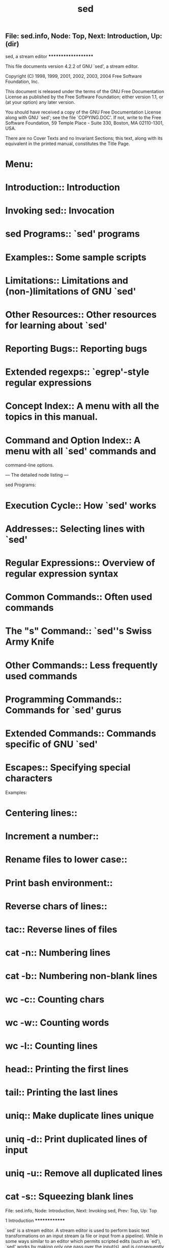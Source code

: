 #+TITLE: sed

** File: sed.info,  Node: Top,  Next: Introduction,  Up: (dir)

sed, a stream editor
********************

This file documents version 4.2.2 of GNU `sed', a stream editor.

   Copyright (C) 1998, 1999, 2001, 2002, 2003, 2004 Free Software
Foundation, Inc.

   This document is released under the terms of the GNU Free
Documentation License as published by the Free Software Foundation;
either version 1.1, or (at your option) any later version.

   You should have received a copy of the GNU Free Documentation
License along with GNU `sed'; see the file `COPYING.DOC'.  If not,
write to the Free Software Foundation, 59 Temple Place - Suite 330,
Boston, MA 02110-1301, USA.

   There are no Cover Texts and no Invariant Sections; this text, along
with its equivalent in the printed manual, constitutes the Title Page.

* Menu:

* Introduction::               Introduction
* Invoking sed::               Invocation
* sed Programs::               `sed' programs
* Examples::                   Some sample scripts
* Limitations::                Limitations and (non-)limitations of GNU `sed'
* Other Resources::            Other resources for learning about `sed'
* Reporting Bugs::             Reporting bugs

* Extended regexps::           `egrep'-style regular expressions

* Concept Index::              A menu with all the topics in this manual.
* Command and Option Index::   A menu with all `sed' commands and
                               command-line options.

--- The detailed node listing ---

sed Programs:
* Execution Cycle::                 How `sed' works
* Addresses::                       Selecting lines with `sed'
* Regular Expressions::             Overview of regular expression syntax
* Common Commands::                 Often used commands
* The "s" Command::                 `sed''s Swiss Army Knife
* Other Commands::                  Less frequently used commands
* Programming Commands::            Commands for `sed' gurus
* Extended Commands::               Commands specific of GNU `sed'
* Escapes::                         Specifying special characters

Examples:
* Centering lines::
* Increment a number::
* Rename files to lower case::
* Print bash environment::
* Reverse chars of lines::
* tac::                             Reverse lines of files
* cat -n::                          Numbering lines
* cat -b::                          Numbering non-blank lines
* wc -c::                           Counting chars
* wc -w::                           Counting words
* wc -l::                           Counting lines
* head::                            Printing the first lines
* tail::                            Printing the last lines
* uniq::                            Make duplicate lines unique
* uniq -d::                         Print duplicated lines of input
* uniq -u::                         Remove all duplicated lines
* cat -s::                          Squeezing blank lines

File: sed.info,  Node: Introduction,  Next: Invoking sed,  Prev: Top,  Up: Top

1 Introduction
**************

`sed' is a stream editor.  A stream editor is used to perform basic text
transformations on an input stream (a file or input from a pipeline).
While in some ways similar to an editor which permits scripted edits
(such as `ed'), `sed' works by making only one pass over the input(s),
and is consequently more efficient.  But it is `sed''s ability to
filter text in a pipeline which particularly distinguishes it from
other types of editors.

File: sed.info,  Node: Invoking sed,  Next: sed Programs,  Prev: Introduction,  Up: Top

2 Invocation
************

Normally `sed' is invoked like this:

     sed SCRIPT INPUTFILE...

   The full format for invoking `sed' is:

     sed OPTIONS... [SCRIPT] [INPUTFILE...]

   If you do not specify INPUTFILE, or if INPUTFILE is `-', `sed'
filters the contents of the standard input.  The SCRIPT is actually the
first non-option parameter, which `sed' specially considers a script
and not an input file if (and only if) none of the other OPTIONS
specifies a script to be executed, that is if neither of the `-e' and
`-f' options is specified.

   `sed' may be invoked with the following command-line options:

`--version'
     Print out the version of `sed' that is being run and a copyright
     notice, then exit.

`--help'
     Print a usage message briefly summarizing these command-line
     options and the bug-reporting address, then exit.

`-n'
`--quiet'
`--silent'
     By default, `sed' prints out the pattern space at the end of each
     cycle through the script (*note How `sed' works: Execution Cycle.).
     These options disable this automatic printing, and `sed' only
     produces output when explicitly told to via the `p' command.

`-e SCRIPT'
`--expression=SCRIPT'
     Add the commands in SCRIPT to the set of commands to be run while
     processing the input.

`-f SCRIPT-FILE'
`--file=SCRIPT-FILE'
     Add the commands contained in the file SCRIPT-FILE to the set of
     commands to be run while processing the input.

`-i[SUFFIX]'
`--in-place[=SUFFIX]'
     This option specifies that files are to be edited in-place.  GNU
     `sed' does this by creating a temporary file and sending output to
     this file rather than to the standard output.(1).

     This option implies `-s'.

     When the end of the file is reached, the temporary file is renamed
     to the output file's original name.  The extension, if supplied,
     is used to modify the name of the old file before renaming the
     temporary file, thereby making a backup copy(2)).

     This rule is followed: if the extension doesn't contain a `*',
     then it is appended to the end of the current filename as a
     suffix; if the extension does contain one or more `*' characters,
     then _each_ asterisk is replaced with the current filename.  This
     allows you to add a prefix to the backup file, instead of (or in
     addition to) a suffix, or even to place backup copies of the
     original files into another directory (provided the directory
     already exists).

     If no extension is supplied, the original file is overwritten
     without making a backup.

`-l N'
`--line-length=N'
     Specify the default line-wrap length for the `l' command.  A
     length of 0 (zero) means to never wrap long lines.  If not
     specified, it is taken to be 70.

`--posix'
     GNU `sed' includes several extensions to POSIX sed.  In order to
     simplify writing portable scripts, this option disables all the
     extensions that this manual documents, including additional
     commands.  Most of the extensions accept `sed' programs that are
     outside the syntax mandated by POSIX, but some of them (such as
     the behavior of the `N' command described in *note Reporting
     Bugs::) actually violate the standard.  If you want to disable
     only the latter kind of extension, you can set the
     `POSIXLY_CORRECT' variable to a non-empty value.

`-b'
`--binary'
     This option is available on every platform, but is only effective
     where the operating system makes a distinction between text files
     and binary files.  When such a distinction is made--as is the case
     for MS-DOS, Windows, Cygwin--text files are composed of lines
     separated by a carriage return _and_ a line feed character, and
     `sed' does not see the ending CR.  When this option is specified,
     `sed' will open input files in binary mode, thus not requesting
     this special processing and considering lines to end at a line
     feed.

`--follow-symlinks'
     This option is available only on platforms that support symbolic
     links and has an effect only if option `-i' is specified.  In this
     case, if the file that is specified on the command line is a
     symbolic link, `sed' will follow the link and edit the ultimate
     destination of the link.  The default behavior is to break the
     symbolic link, so that the link destination will not be modified.

`-r'
`--regexp-extended'
     Use extended regular expressions rather than basic regular
     expressions.  Extended regexps are those that `egrep' accepts;
     they can be clearer because they usually have less backslashes,
     but are a GNU extension and hence scripts that use them are not
     portable.  *Note Extended regular expressions: Extended regexps.

`-s'
`--separate'
     By default, `sed' will consider the files specified on the command
     line as a single continuous long stream.  This GNU `sed' extension
     allows the user to consider them as separate files: range
     addresses (such as `/abc/,/def/') are not allowed to span several
     files, line numbers are relative to the start of each file, `$'
     refers to the last line of each file, and files invoked from the
     `R' commands are rewound at the start of each file.

`-u'
`--unbuffered'
     Buffer both input and output as minimally as practical.  (This is
     particularly useful if the input is coming from the likes of `tail
     -f', and you wish to see the transformed output as soon as
     possible.)

`-z'
`--null-data'
`--zero-terminated'
     Treat the input as a set of lines, each terminated by a zero byte
     (the ASCII `NUL' character) instead of a newline.  This option can
     be used with commands like `sort -z' and `find -print0' to process
     arbitrary file names.

   If no `-e', `-f', `--expression', or `--file' options are given on
the command-line, then the first non-option argument on the command
line is taken to be the SCRIPT to be executed.

   If any command-line parameters remain after processing the above,
these parameters are interpreted as the names of input files to be
processed.  A file name of `-' refers to the standard input stream.
The standard input will be processed if no file names are specified.

   ---------- Footnotes ----------

   (1) This applies to commands such as `=', `a', `c', `i', `l', `p'.
You can still write to the standard output by using the `w' or `W'
commands together with the `/dev/stdout' special file

   (2) Note that GNU `sed' creates the backup file whether or not any
output is actually changed.

File: sed.info,  Node: sed Programs,  Next: Examples,  Prev: Invoking sed,  Up: Top

3 `sed' Programs
****************

A `sed' program consists of one or more `sed' commands, passed in by
one or more of the `-e', `-f', `--expression', and `--file' options, or
the first non-option argument if zero of these options are used.  This
document will refer to "the" `sed' script; this is understood to mean
the in-order catenation of all of the SCRIPTs and SCRIPT-FILEs passed
in.

   Commands within a SCRIPT or SCRIPT-FILE can be separated by
semicolons (`;') or newlines (ASCII 10).  Some commands, due to their
syntax, cannot be followed by semicolons working as command separators
and thus should be terminated with newlines or be placed at the end of
a SCRIPT or SCRIPT-FILE.  Commands can also be preceded with optional
non-significant whitespace characters.

   Each `sed' command consists of an optional address or address range,
followed by a one-character command name and any additional
command-specific code.

* Menu:

* Execution Cycle::          How `sed' works
* Addresses::                Selecting lines with `sed'
* Regular Expressions::      Overview of regular expression syntax
* Common Commands::          Often used commands
* The "s" Command::          `sed''s Swiss Army Knife
* Other Commands::           Less frequently used commands
* Programming Commands::     Commands for `sed' gurus
* Extended Commands::        Commands specific of GNU `sed'
* Escapes::                  Specifying special characters

File: sed.info,  Node: Execution Cycle,  Next: Addresses,  Up: sed Programs

3.1 How `sed' Works
===================

`sed' maintains two data buffers: the active _pattern_ space, and the
auxiliary _hold_ space. Both are initially empty.

   `sed' operates by performing the following cycle on each line of
input: first, `sed' reads one line from the input stream, removes any
trailing newline, and places it in the pattern space.  Then commands
are executed; each command can have an address associated to it:
addresses are a kind of condition code, and a command is only executed
if the condition is verified before the command is to be executed.

   When the end of the script is reached, unless the `-n' option is in
use, the contents of pattern space are printed out to the output
stream, adding back the trailing newline if it was removed.(1) Then the
next cycle starts for the next input line.

   Unless special commands (like `D') are used, the pattern space is
deleted between two cycles. The hold space, on the other hand, keeps
its data between cycles (see commands `h', `H', `x', `g', `G' to move
data between both buffers).

   ---------- Footnotes ----------

   (1) Actually, if `sed' prints a line without the terminating
newline, it will nevertheless print the missing newline as soon as more
text is sent to the same output stream, which gives the "least expected
surprise" even though it does not make commands like `sed -n p' exactly
identical to `cat'.

File: sed.info,  Node: Addresses,  Next: Regular Expressions,  Prev: Execution Cycle,  Up: sed Programs

3.2 Selecting lines with `sed'
==============================

Addresses in a `sed' script can be in any of the following forms:
`NUMBER'
     Specifying a line number will match only that line in the input.
     (Note that `sed' counts lines continuously across all input files
     unless `-i' or `-s' options are specified.)

`FIRST~STEP'
     This GNU extension matches every STEPth line starting with line
     FIRST.  In particular, lines will be selected when there exists a
     non-negative N such that the current line-number equals FIRST + (N
     * STEP).  Thus, to select the odd-numbered lines, one would use
     `1~2'; to pick every third line starting with the second, `2~3'
     would be used; to pick every fifth line starting with the tenth,
     use `10~5'; and `50~0' is just an obscure way of saying `50'.

`$'
     This address matches the last line of the last file of input, or
     the last line of each file when the `-i' or `-s' options are
     specified.

`/REGEXP/'
     This will select any line which matches the regular expression
     REGEXP.  If REGEXP itself includes any `/' characters, each must
     be escaped by a backslash (`\').

     The empty regular expression `//' repeats the last regular
     expression match (the same holds if the empty regular expression is
     passed to the `s' command).  Note that modifiers to regular
     expressions are evaluated when the regular expression is compiled,
     thus it is invalid to specify them together with the empty regular
     expression.

`\%REGEXP%'
     (The `%' may be replaced by any other single character.)

     This also matches the regular expression REGEXP, but allows one to
     use a different delimiter than `/'.  This is particularly useful
     if the REGEXP itself contains a lot of slashes, since it avoids
     the tedious escaping of every `/'.  If REGEXP itself includes any
     delimiter characters, each must be escaped by a backslash (`\').

`/REGEXP/I'
`\%REGEXP%I'
     The `I' modifier to regular-expression matching is a GNU extension
     which causes the REGEXP to be matched in a case-insensitive manner.

`/REGEXP/M'
`\%REGEXP%M'
     The `M' modifier to regular-expression matching is a GNU `sed'
     extension which directs GNU `sed' to match the regular expression
     in `multi-line' mode.  The modifier causes `^' and `$' to match
     respectively (in addition to the normal behavior) the empty string
     after a newline, and the empty string before a newline.  There are
     special character sequences (`\`' and `\'') which always match the
     beginning or the end of the buffer.  In addition, the period
     character does not match a new-line character in multi-line mode.


   If no addresses are given, then all lines are matched; if one
address is given, then only lines matching that address are matched.

   An address range can be specified by specifying two addresses
separated by a comma (`,').  An address range matches lines starting
from where the first address matches, and continues until the second
address matches (inclusively).

   If the second address is a REGEXP, then checking for the ending
match will start with the line _following_ the line which matched the
first address: a range will always span at least two lines (except of
course if the input stream ends).

   If the second address is a NUMBER less than (or equal to) the line
matching the first address, then only the one line is matched.

   GNU `sed' also supports some special two-address forms; all these
are GNU extensions:
`0,/REGEXP/'
     A line number of `0' can be used in an address specification like
     `0,/REGEXP/' so that `sed' will try to match REGEXP in the first
     input line too.  In other words, `0,/REGEXP/' is similar to
     `1,/REGEXP/', except that if ADDR2 matches the very first line of
     input the `0,/REGEXP/' form will consider it to end the range,
     whereas the `1,/REGEXP/' form will match the beginning of its
     range and hence make the range span up to the _second_ occurrence
     of the regular expression.

     Note that this is the only place where the `0' address makes
     sense; there is no 0-th line and commands which are given the `0'
     address in any other way will give an error.

`ADDR1,+N'
     Matches ADDR1 and the N lines following ADDR1.

`ADDR1,~N'
     Matches ADDR1 and the lines following ADDR1 until the next line
     whose input line number is a multiple of N.

   Appending the `!' character to the end of an address specification
negates the sense of the match.  That is, if the `!' character follows
an address range, then only lines which do _not_ match the address range
will be selected.  This also works for singleton addresses, and,
perhaps perversely, for the null address.

File: sed.info,  Node: Regular Expressions,  Next: Common Commands,  Prev: Addresses,  Up: sed Programs

3.3 Overview of Regular Expression Syntax
=========================================

To know how to use `sed', people should understand regular expressions
("regexp" for short).  A regular expression is a pattern that is
matched against a subject string from left to right.  Most characters
are "ordinary": they stand for themselves in a pattern, and match the
corresponding characters in the subject.  As a trivial example, the
pattern

     The quick brown fox

matches a portion of a subject string that is identical to itself.  The
power of regular expressions comes from the ability to include
alternatives and repetitions in the pattern.  These are encoded in the
pattern by the use of "special characters", which do not stand for
themselves but instead are interpreted in some special way.  Here is a
brief description of regular expression syntax as used in `sed'.

`CHAR'
     A single ordinary character matches itself.

`*'
     Matches a sequence of zero or more instances of matches for the
     preceding regular expression, which must be an ordinary character,
     a special character preceded by `\', a `.', a grouped regexp (see
     below), or a bracket expression.  As a GNU extension, a postfixed
     regular expression can also be followed by `*'; for example, `a**'
     is equivalent to `a*'.  POSIX 1003.1-2001 says that `*' stands for
     itself when it appears at the start of a regular expression or
     subexpression, but many nonGNU implementations do not support this
     and portable scripts should instead use `\*' in these contexts.

`\+'
     As `*', but matches one or more.  It is a GNU extension.

`\?'
     As `*', but only matches zero or one.  It is a GNU extension.

`\{I\}'
     As `*', but matches exactly I sequences (I is a decimal integer;
     for portability, keep it between 0 and 255 inclusive).

`\{I,J\}'
     Matches between I and J, inclusive, sequences.

`\{I,\}'
     Matches more than or equal to I sequences.

`\(REGEXP\)'
     Groups the inner REGEXP as a whole, this is used to:

        * Apply postfix operators, like `\(abcd\)*': this will search
          for zero or more whole sequences of `abcd', while `abcd*'
          would search for `abc' followed by zero or more occurrences
          of `d'.  Note that support for `\(abcd\)*' is required by
          POSIX 1003.1-2001, but many non-GNU implementations do not
          support it and hence it is not universally portable.

        * Use back references (see below).

`.'
     Matches any character, including newline.

`^'
     Matches the null string at beginning of the pattern space, i.e.
     what appears after the circumflex must appear at the beginning of
     the pattern space.

     In most scripts, pattern space is initialized to the content of
     each line (*note How `sed' works: Execution Cycle.).  So, it is a
     useful simplification to think of `^#include' as matching only
     lines where `#include' is the first thing on line--if there are
     spaces before, for example, the match fails.  This simplification
     is valid as long as the original content of pattern space is not
     modified, for example with an `s' command.

     `^' acts as a special character only at the beginning of the
     regular expression or subexpression (that is, after `\(' or `\|').
     Portable scripts should avoid `^' at the beginning of a
     subexpression, though, as POSIX allows implementations that treat
     `^' as an ordinary character in that context.

`$'
     It is the same as `^', but refers to end of pattern space.  `$'
     also acts as a special character only at the end of the regular
     expression or subexpression (that is, before `\)' or `\|'), and
     its use at the end of a subexpression is not portable.

`[LIST]'
`[^LIST]'
     Matches any single character in LIST: for example, `[aeiou]'
     matches all vowels.  A list may include sequences like
     `CHAR1-CHAR2', which matches any character between (inclusive)
     CHAR1 and CHAR2.

     A leading `^' reverses the meaning of LIST, so that it matches any
     single character _not_ in LIST.  To include `]' in the list, make
     it the first character (after the `^' if needed), to include `-'
     in the list, make it the first or last; to include `^' put it
     after the first character.

     The characters `$', `*', `.', `[', and `\' are normally not
     special within LIST.  For example, `[\*]' matches either `\' or
     `*', because the `\' is not special here.  However, strings like
     `[.ch.]', `[=a=]', and `[:space:]' are special within LIST and
     represent collating symbols, equivalence classes, and character
     classes, respectively, and `[' is therefore special within LIST
     when it is followed by `.', `=', or `:'.  Also, when not in
     `POSIXLY_CORRECT' mode, special escapes like `\n' and `\t' are
     recognized within LIST.  *Note Escapes::.

`REGEXP1\|REGEXP2'
     Matches either REGEXP1 or REGEXP2.  Use parentheses to use complex
     alternative regular expressions.  The matching process tries each
     alternative in turn, from left to right, and the first one that
     succeeds is used.  It is a GNU extension.

`REGEXP1REGEXP2'
     Matches the concatenation of REGEXP1 and REGEXP2.  Concatenation
     binds more tightly than `\|', `^', and `$', but less tightly than
     the other regular expression operators.

`\DIGIT'
     Matches the DIGIT-th `\(...\)' parenthesized subexpression in the
     regular expression.  This is called a "back reference".
     Subexpressions are implicity numbered by counting occurrences of
     `\(' left-to-right.

`\n'
     Matches the newline character.

`\CHAR'
     Matches CHAR, where CHAR is one of `$', `*', `.', `[', `\', or `^'.
     Note that the only C-like backslash sequences that you can
     portably assume to be interpreted are `\n' and `\\'; in particular
     `\t' is not portable, and matches a `t' under most implementations
     of `sed', rather than a tab character.


   Note that the regular expression matcher is greedy, i.e., matches
are attempted from left to right and, if two or more matches are
possible starting at the same character, it selects the longest.

Examples:
`abcdef'
     Matches `abcdef'.

`a*b'
     Matches zero or more `a's followed by a single `b'.  For example,
     `b' or `aaaaab'.

`a\?b'
     Matches `b' or `ab'.

`a\+b\+'
     Matches one or more `a's followed by one or more `b's: `ab' is the
     shortest possible match, but other examples are `aaaab' or
     `abbbbb' or `aaaaaabbbbbbb'.

`.*'
`.\+'
     These two both match all the characters in a string; however, the
     first matches every string (including the empty string), while the
     second matches only strings containing at least one character.

`^main.*(.*)'
     This matches a string starting with `main', followed by an opening
     and closing parenthesis.  The `n', `(' and `)' need not be
     adjacent.

`^#'
     This matches a string beginning with `#'.

`\\$'
     This matches a string ending with a single backslash.  The regexp
     contains two backslashes for escaping.

`\$'
     Instead, this matches a string consisting of a single dollar sign,
     because it is escaped.

`[a-zA-Z0-9]'
     In the C locale, this matches any ASCII letters or digits.

`[^ tab]\+'
     (Here `tab' stands for a single tab character.)  This matches a
     string of one or more characters, none of which is a space or a
     tab.  Usually this means a word.

`^\(.*\)\n\1$'
     This matches a string consisting of two equal substrings separated
     by a newline.

`.\{9\}A$'
     This matches nine characters followed by an `A'.

`^.\{15\}A'
     This matches the start of a string that contains 16 characters,
     the last of which is an `A'.


File: sed.info,  Node: Common Commands,  Next: The "s" Command,  Prev: Regular Expressions,  Up: sed Programs

3.4 Often-Used Commands
=======================

If you use `sed' at all, you will quite likely want to know these
commands.

`#'
     [No addresses allowed.]

     The `#' character begins a comment; the comment continues until
     the next newline.

     If you are concerned about portability, be aware that some
     implementations of `sed' (which are not POSIX conformant) may only
     support a single one-line comment, and then only when the very
     first character of the script is a `#'.

     Warning: if the first two characters of the `sed' script are `#n',
     then the `-n' (no-autoprint) option is forced.  If you want to put
     a comment in the first line of your script and that comment begins
     with the letter `n' and you do not want this behavior, then be
     sure to either use a capital `N', or place at least one space
     before the `n'.

`q [EXIT-CODE]'
     This command only accepts a single address.

     Exit `sed' without processing any more commands or input.  Note
     that the current pattern space is printed if auto-print is not
     disabled with the `-n' options.  The ability to return an exit
     code from the `sed' script is a GNU `sed' extension.

`d'
     Delete the pattern space; immediately start next cycle.

`p'
     Print out the pattern space (to the standard output).  This
     command is usually only used in conjunction with the `-n'
     command-line option.

`n'
     If auto-print is not disabled, print the pattern space, then,
     regardless, replace the pattern space with the next line of input.
     If there is no more input then `sed' exits without processing any
     more commands.

`{ COMMANDS }'
     A group of commands may be enclosed between `{' and `}' characters.
     This is particularly useful when you want a group of commands to
     be triggered by a single address (or address-range) match.


File: sed.info,  Node: The "s" Command,  Next: Other Commands,  Prev: Common Commands,  Up: sed Programs

3.5 The `s' Command
===================

The syntax of the `s' (as in substitute) command is
`s/REGEXP/REPLACEMENT/FLAGS'.  The `/' characters may be uniformly
replaced by any other single character within any given `s' command.
The `/' character (or whatever other character is used in its stead)
can appear in the REGEXP or REPLACEMENT only if it is preceded by a `\'
character.

   The `s' command is probably the most important in `sed' and has a
lot of different options.  Its basic concept is simple: the `s' command
attempts to match the pattern space against the supplied REGEXP; if the
match is successful, then that portion of the pattern space which was
matched is replaced with REPLACEMENT.

   The REPLACEMENT can contain `\N' (N being a number from 1 to 9,
inclusive) references, which refer to the portion of the match which is
contained between the Nth `\(' and its matching `\)'.  Also, the
REPLACEMENT can contain unescaped `&' characters which reference the
whole matched portion of the pattern space.  Finally, as a GNU `sed'
extension, you can include a special sequence made of a backslash and
one of the letters `L', `l', `U', `u', or `E'.  The meaning is as
follows:

`\L'
     Turn the replacement to lowercase until a `\U' or `\E' is found,

`\l'
     Turn the next character to lowercase,

`\U'
     Turn the replacement to uppercase until a `\L' or `\E' is found,

`\u'
     Turn the next character to uppercase,

`\E'
     Stop case conversion started by `\L' or `\U'.

   When the `g' flag is being used, case conversion does not propagate
from one occurrence of the regular expression to another.  For example,
when the following command is executed with `a-b-' in pattern space:
     s/\(b\?\)-/x\u\1/g

the output is `axxB'.  When replacing the first `-', the `\u' sequence
only affects the empty replacement of `\1'.  It does not affect the `x'
character that is added to pattern space when replacing `b-' with `xB'.

   On the other hand, `\l' and `\u' do affect the remainder of the
replacement text if they are followed by an empty substitution.  With
`a-b-' in pattern space, the following command:
     s/\(b\?\)-/\u\1x/g

will replace `-' with `X' (uppercase) and `b-' with `Bx'.  If this
behavior is undesirable, you can prevent it by adding a `\E'
sequence--after `\1' in this case.

   To include a literal `\', `&', or newline in the final replacement,
be sure to precede the desired `\', `&', or newline in the REPLACEMENT
with a `\'.

   The `s' command can be followed by zero or more of the following
FLAGS:

`g'
     Apply the replacement to _all_ matches to the REGEXP, not just the
     first.

`NUMBER'
     Only replace the NUMBERth match of the REGEXP.

     Note: the POSIX standard does not specify what should happen when
     you mix the `g' and NUMBER modifiers, and currently there is no
     widely agreed upon meaning across `sed' implementations.  For GNU
     `sed', the interaction is defined to be: ignore matches before the
     NUMBERth, and then match and replace all matches from the NUMBERth
     on.

`p'
     If the substitution was made, then print the new pattern space.

     Note: when both the `p' and `e' options are specified, the
     relative ordering of the two produces very different results.  In
     general, `ep' (evaluate then print) is what you want, but
     operating the other way round can be useful for debugging.  For
     this reason, the current version of GNU `sed' interprets specially
     the presence of `p' options both before and after `e', printing
     the pattern space before and after evaluation, while in general
     flags for the `s' command show their effect just once.  This
     behavior, although documented, might change in future versions.

`w FILE-NAME'
     If the substitution was made, then write out the result to the
     named file.  As a GNU `sed' extension, two special values of
     FILE-NAME are supported: `/dev/stderr', which writes the result to
     the standard error, and `/dev/stdout', which writes to the standard
     output.(1)

`e'
     This command allows one to pipe input from a shell command into
     pattern space.  If a substitution was made, the command that is
     found in pattern space is executed and pattern space is replaced
     with its output.  A trailing newline is suppressed; results are
     undefined if the command to be executed contains a NUL character.
     This is a GNU `sed' extension.

`I'
`i'
     The `I' modifier to regular-expression matching is a GNU extension
     which makes `sed' match REGEXP in a case-insensitive manner.

`M'
`m'
     The `M' modifier to regular-expression matching is a GNU `sed'
     extension which directs GNU `sed' to match the regular expression
     in `multi-line' mode.  The modifier causes `^' and `$' to match
     respectively (in addition to the normal behavior) the empty string
     after a newline, and the empty string before a newline.  There are
     special character sequences (`\`' and `\'') which always match the
     beginning or the end of the buffer.  In addition, the period
     character does not match a new-line character in multi-line mode.


   ---------- Footnotes ----------

   (1) This is equivalent to `p' unless the `-i' option is being used.

File: sed.info,  Node: Other Commands,  Next: Programming Commands,  Prev: The "s" Command,  Up: sed Programs

3.6 Less Frequently-Used Commands
=================================

Though perhaps less frequently used than those in the previous section,
some very small yet useful `sed' scripts can be built with these
commands.

`y/SOURCE-CHARS/DEST-CHARS/'
     (The `/' characters may be uniformly replaced by any other single
     character within any given `y' command.)

     Transliterate any characters in the pattern space which match any
     of the SOURCE-CHARS with the corresponding character in DEST-CHARS.

     Instances of the `/' (or whatever other character is used in its
     stead), `\', or newlines can appear in the SOURCE-CHARS or
     DEST-CHARS lists, provide that each instance is escaped by a `\'.
     The SOURCE-CHARS and DEST-CHARS lists _must_ contain the same
     number of characters (after de-escaping).

`a\'
`TEXT'
     As a GNU extension, this command accepts two addresses.

     Queue the lines of text which follow this command (each but the
     last ending with a `\', which are removed from the output) to be
     output at the end of the current cycle, or when the next input
     line is read.

     Escape sequences in TEXT are processed, so you should use `\\' in
     TEXT to print a single backslash.

     As a GNU extension, if between the `a' and the newline there is
     other than a whitespace-`\' sequence, then the text of this line,
     starting at the first non-whitespace character after the `a', is
     taken as the first line of the TEXT block.  (This enables a
     simplification in scripting a one-line add.)  This extension also
     works with the `i' and `c' commands.

`i\'
`TEXT'
     As a GNU extension, this command accepts two addresses.

     Immediately output the lines of text which follow this command
     (each but the last ending with a `\', which are removed from the
     output).

`c\'
`TEXT'
     Delete the lines matching the address or address-range, and output
     the lines of text which follow this command (each but the last
     ending with a `\', which are removed from the output) in place of
     the last line (or in place of each line, if no addresses were
     specified).  A new cycle is started after this command is done,
     since the pattern space will have been deleted.

`='
     As a GNU extension, this command accepts two addresses.

     Print out the current input line number (with a trailing newline).

`l N'
     Print the pattern space in an unambiguous form: non-printable
     characters (and the `\' character) are printed in C-style escaped
     form; long lines are split, with a trailing `\' character to
     indicate the split; the end of each line is marked with a `$'.

     N specifies the desired line-wrap length; a length of 0 (zero)
     means to never wrap long lines.  If omitted, the default as
     specified on the command line is used.  The N parameter is a GNU
     `sed' extension.

`r FILENAME'
     As a GNU extension, this command accepts two addresses.

     Queue the contents of FILENAME to be read and inserted into the
     output stream at the end of the current cycle, or when the next
     input line is read.  Note that if FILENAME cannot be read, it is
     treated as if it were an empty file, without any error indication.

     As a GNU `sed' extension, the special value `/dev/stdin' is
     supported for the file name, which reads the contents of the
     standard input.

`w FILENAME'
     Write the pattern space to FILENAME.  As a GNU `sed' extension,
     two special values of FILE-NAME are supported: `/dev/stderr',
     which writes the result to the standard error, and `/dev/stdout',
     which writes to the standard output.(1)

     The file will be created (or truncated) before the first input
     line is read; all `w' commands (including instances of the `w' flag
     on successful `s' commands) which refer to the same FILENAME are
     output without closing and reopening the file.

`D'
     If pattern space contains no newline, start a normal new cycle as
     if the `d' command was issued.  Otherwise, delete text in the
     pattern space up to the first newline, and restart cycle with the
     resultant pattern space, without reading a new line of input.

`N'
     Add a newline to the pattern space, then append the next line of
     input to the pattern space.  If there is no more input then `sed'
     exits without processing any more commands.

`P'
     Print out the portion of the pattern space up to the first newline.

`h'
     Replace the contents of the hold space with the contents of the
     pattern space.

`H'
     Append a newline to the contents of the hold space, and then
     append the contents of the pattern space to that of the hold space.

`g'
     Replace the contents of the pattern space with the contents of the
     hold space.

`G'
     Append a newline to the contents of the pattern space, and then
     append the contents of the hold space to that of the pattern space.

`x'
     Exchange the contents of the hold and pattern spaces.


   ---------- Footnotes ----------

   (1) This is equivalent to `p' unless the `-i' option is being used.

File: sed.info,  Node: Programming Commands,  Next: Extended Commands,  Prev: Other Commands,  Up: sed Programs

3.7 Commands for `sed' gurus
============================

In most cases, use of these commands indicates that you are probably
better off programming in something like `awk' or Perl.  But
occasionally one is committed to sticking with `sed', and these
commands can enable one to write quite convoluted scripts.

`: LABEL'
     [No addresses allowed.]

     Specify the location of LABEL for branch commands.  In all other
     respects, a no-op.

`b LABEL'
     Unconditionally branch to LABEL.  The LABEL may be omitted, in
     which case the next cycle is started.

`t LABEL'
     Branch to LABEL only if there has been a successful `s'ubstitution
     since the last input line was read or conditional branch was taken.
     The LABEL may be omitted, in which case the next cycle is started.


File: sed.info,  Node: Extended Commands,  Next: Escapes,  Prev: Programming Commands,  Up: sed Programs

3.8 Commands Specific to GNU `sed'
==================================

These commands are specific to GNU `sed', so you must use them with
care and only when you are sure that hindering portability is not evil.
They allow you to check for GNU `sed' extensions or to do tasks that
are required quite often, yet are unsupported by standard `sed's.

`e [COMMAND]'
     This command allows one to pipe input from a shell command into
     pattern space.  Without parameters, the `e' command executes the
     command that is found in pattern space and replaces the pattern
     space with the output; a trailing newline is suppressed.

     If a parameter is specified, instead, the `e' command interprets
     it as a command and sends its output to the output stream.  The
     command can run across multiple lines, all but the last ending with
     a back-slash.

     In both cases, the results are undefined if the command to be
     executed contains a NUL character.

     Note that, unlike the `r' command, the output of the command will
     be printed immediately; the `r' command instead delays the output
     to the end of the current cycle.

`F'
     Print out the file name of the current input file (with a trailing
     newline).

`L N'
     This GNU `sed' extension fills and joins lines in pattern space to
     produce output lines of (at most) N characters, like `fmt' does;
     if N is omitted, the default as specified on the command line is
     used.  This command is considered a failed experiment and unless
     there is enough request (which seems unlikely) will be removed in
     future versions.

`Q [EXIT-CODE]'
     This command only accepts a single address.

     This command is the same as `q', but will not print the contents
     of pattern space.  Like `q', it provides the ability to return an
     exit code to the caller.

     This command can be useful because the only alternative ways to
     accomplish this apparently trivial function are to use the `-n'
     option (which can unnecessarily complicate your script) or
     resorting to the following snippet, which wastes time by reading
     the whole file without any visible effect:

          :eat
          $d       Quit silently on the last line
          N        Read another line, silently
          g        Overwrite pattern space each time to save memory
          b eat

`R FILENAME'
     Queue a line of FILENAME to be read and inserted into the output
     stream at the end of the current cycle, or when the next input
     line is read.  Note that if FILENAME cannot be read, or if its end
     is reached, no line is appended, without any error indication.

     As with the `r' command, the special value `/dev/stdin' is
     supported for the file name, which reads a line from the standard
     input.

`T LABEL'
     Branch to LABEL only if there have been no successful
     `s'ubstitutions since the last input line was read or conditional
     branch was taken. The LABEL may be omitted, in which case the next
     cycle is started.

`v VERSION'
     This command does nothing, but makes `sed' fail if GNU `sed'
     extensions are not supported, simply because other versions of
     `sed' do not implement it.  In addition, you can specify the
     version of `sed' that your script requires, such as `4.0.5'.  The
     default is `4.0' because that is the first version that
     implemented this command.

     This command enables all GNU extensions even if `POSIXLY_CORRECT'
     is set in the environment.

`W FILENAME'
     Write to the given filename the portion of the pattern space up to
     the first newline.  Everything said under the `w' command about
     file handling holds here too.

`z'
     This command empties the content of pattern space.  It is usually
     the same as `s/.*//', but is more efficient and works in the
     presence of invalid multibyte sequences in the input stream.
     POSIX mandates that such sequences are _not_ matched by `.', so
     that there is no portable way to clear `sed''s buffers in the
     middle of the script in most multibyte locales (including UTF-8
     locales).

File: sed.info,  Node: Escapes,  Prev: Extended Commands,  Up: sed Programs

3.9 GNU Extensions for Escapes in Regular Expressions
=====================================================

Until this chapter, we have only encountered escapes of the form `\^',
which tell `sed' not to interpret the circumflex as a special
character, but rather to take it literally.  For example, `\*' matches
a single asterisk rather than zero or more backslashes.

   This chapter introduces another kind of escape(1)--that is, escapes
that are applied to a character or sequence of characters that
ordinarily are taken literally, and that `sed' replaces with a special
character.  This provides a way of encoding non-printable characters in
patterns in a visible manner.  There is no restriction on the
appearance of non-printing characters in a `sed' script but when a
script is being prepared in the shell or by text editing, it is usually
easier to use one of the following escape sequences than the binary
character it represents:

   The list of these escapes is:

`\a'
     Produces or matches a BEL character, that is an "alert" (ASCII 7).

`\f'
     Produces or matches a form feed (ASCII 12).

`\n'
     Produces or matches a newline (ASCII 10).

`\r'
     Produces or matches a carriage return (ASCII 13).

`\t'
     Produces or matches a horizontal tab (ASCII 9).

`\v'
     Produces or matches a so called "vertical tab" (ASCII 11).

`\cX'
     Produces or matches `CONTROL-X', where X is any character.  The
     precise effect of `\cX' is as follows: if X is a lower case
     letter, it is converted to upper case.  Then bit 6 of the
     character (hex 40) is inverted.  Thus `\cz' becomes hex 1A, but
     `\c{' becomes hex 3B, while `\c;' becomes hex 7B.

`\dXXX'
     Produces or matches a character whose decimal ASCII value is XXX.

`\oXXX'
     Produces or matches a character whose octal ASCII value is XXX.

`\xXX'
     Produces or matches a character whose hexadecimal ASCII value is
     XX.

   `\b' (backspace) was omitted because of the conflict with the
existing "word boundary" meaning.

   Other escapes match a particular character class and are valid only
in regular expressions:

`\w'
     Matches any "word" character.  A "word" character is any letter or
     digit or the underscore character.

`\W'
     Matches any "non-word" character.

`\b'
     Matches a word boundary; that is it matches if the character to
     the left is a "word" character and the character to the right is a
     "non-word" character, or vice-versa.

`\B'
     Matches everywhere but on a word boundary; that is it matches if
     the character to the left and the character to the right are
     either both "word" characters or both "non-word" characters.

`\`'
     Matches only at the start of pattern space.  This is different
     from `^' in multi-line mode.

`\''
     Matches only at the end of pattern space.  This is different from
     `$' in multi-line mode.


   ---------- Footnotes ----------

   (1) All the escapes introduced here are GNU extensions, with the
exception of `\n'.  In basic regular expression mode, setting
`POSIXLY_CORRECT' disables them inside bracket expressions.

File: sed.info,  Node: Examples,  Next: Limitations,  Prev: sed Programs,  Up: Top

4 Some Sample Scripts
*********************

Here are some `sed' scripts to guide you in the art of mastering `sed'.

* Menu:

Some exotic examples:
* Centering lines::
* Increment a number::
* Rename files to lower case::
* Print bash environment::
* Reverse chars of lines::

Emulating standard utilities:
* tac::                             Reverse lines of files
* cat -n::                          Numbering lines
* cat -b::                          Numbering non-blank lines
* wc -c::                           Counting chars
* wc -w::                           Counting words
* wc -l::                           Counting lines
* head::                            Printing the first lines
* tail::                            Printing the last lines
* uniq::                            Make duplicate lines unique
* uniq -d::                         Print duplicated lines of input
* uniq -u::                         Remove all duplicated lines
* cat -s::                          Squeezing blank lines

File: sed.info,  Node: Centering lines,  Next: Increment a number,  Up: Examples

4.1 Centering Lines
===================

This script centers all lines of a file on a 80 columns width.  To
change that width, the number in `\{...\}' must be replaced, and the
number of added spaces also must be changed.

   Note how the buffer commands are used to separate parts in the
regular expressions to be matched--this is a common technique.

     #!/usr/bin/sed -f

     # Put 80 spaces in the buffer
     1 {
       x
       s/^$/          /
       s/^.*$/&&&&&&&&/
       x
     }

     # del leading and trailing spaces
     y/tab/ /
     s/^ *//
     s/ *$//

     # add a newline and 80 spaces to end of line
     G

     # keep first 81 chars (80 + a newline)
     s/^\(.\{81\}\).*$/\1/

     # \2 matches half of the spaces, which are moved to the beginning
     s/^\(.*\)\n\(.*\)\2/\2\1/

File: sed.info,  Node: Increment a number,  Next: Rename files to lower case,  Prev: Centering lines,  Up: Examples

4.2 Increment a Number
======================

This script is one of a few that demonstrate how to do arithmetic in
`sed'.  This is indeed possible,(1) but must be done manually.

   To increment one number you just add 1 to last digit, replacing it
by the following digit.  There is one exception: when the digit is a
nine the previous digits must be also incremented until you don't have
a nine.

   This solution by Bruno Haible is very clever and smart because it
uses a single buffer; if you don't have this limitation, the algorithm
used in *note Numbering lines: cat -n, is faster.  It works by
replacing trailing nines with an underscore, then using multiple `s'
commands to increment the last digit, and then again substituting
underscores with zeros.

     #!/usr/bin/sed -f

     /[^0-9]/ d

     # replace all trailing 9s by _ (any other character except digits, could
     # be used)
     :d
     s/9\(_*\)$/_\1/
     td

     # incr last digit only.  The first line adds a most-significant
     # digit of 1 if we have to add a digit.

     s/^\(_*\)$/1\1/; tn
     s/8\(_*\)$/9\1/; tn
     s/7\(_*\)$/8\1/; tn
     s/6\(_*\)$/7\1/; tn
     s/5\(_*\)$/6\1/; tn
     s/4\(_*\)$/5\1/; tn
     s/3\(_*\)$/4\1/; tn
     s/2\(_*\)$/3\1/; tn
     s/1\(_*\)$/2\1/; tn
     s/0\(_*\)$/1\1/; tn

     :n
     y/_/0/

   ---------- Footnotes ----------

   (1) `sed' guru Greg Ubben wrote an implementation of the `dc' RPN
calculator!  It is distributed together with sed.

File: sed.info,  Node: Rename files to lower case,  Next: Print bash environment,  Prev: Increment a number,  Up: Examples

4.3 Rename Files to Lower Case
==============================

This is a pretty strange use of `sed'.  We transform text, and
transform it to be shell commands, then just feed them to shell.  Don't
worry, even worse hacks are done when using `sed'; I have seen a script
converting the output of `date' into a `bc' program!

   The main body of this is the `sed' script, which remaps the name
from lower to upper (or vice-versa) and even checks out if the remapped
name is the same as the original name.  Note how the script is
parameterized using shell variables and proper quoting.

     #! /bin/sh
     # rename files to lower/upper case...
     #
     # usage:
     #    move-to-lower *
     #    move-to-upper *
     # or
     #    move-to-lower -R .
     #    move-to-upper -R .
     #

     help()
     {
             cat << eof
     Usage: $0 [-n] [-r] [-h] files...

     -n      do nothing, only see what would be done
     -R      recursive (use find)
     -h      this message
     files   files to remap to lower case

     Examples:
            $0 -n *        (see if everything is ok, then...)
            $0 *

            $0 -R .

     eof
     }

     apply_cmd='sh'
     finder='echo "$@" | tr " " "\n"'
     files_only=

     while :
     do
         case "$1" in
             -n) apply_cmd='cat' ;;
             -R) finder='find "$@" -type f';;
             -h) help ; exit 1 ;;
             *) break ;;
         esac
         shift
     done

     if [ -z "$1" ]; then
             echo Usage: $0 [-h] [-n] [-r] files...
             exit 1
     fi

     LOWER='abcdefghijklmnopqrstuvwxyz'
     UPPER='ABCDEFGHIJKLMNOPQRSTUVWXYZ'

     case `basename $0` in
             *upper*) TO=$UPPER; FROM=$LOWER ;;
             *)       FROM=$UPPER; TO=$LOWER ;;
     esac

     eval $finder | sed -n '

     # remove all trailing slashes
     s/\/*$//

     # add ./ if there is no path, only a filename
     /\//! s/^/.\//

     # save path+filename
     h

     # remove path
     s/.*\///

     # do conversion only on filename
     y/'$FROM'/'$TO'/

     # now line contains original path+file, while
     # hold space contains the new filename
     x

     # add converted file name to line, which now contains
     # path/file-name\nconverted-file-name
     G

     # check if converted file name is equal to original file name,
     # if it is, do not print anything
     /^.*\/\(.*\)\n\1/b

     # escape special characters for the shell
     s/["$`\\]/\\&/g

     # now, transform path/fromfile\n, into
     # mv path/fromfile path/tofile and print it
     s/^\(.*\/\)\(.*\)\n\(.*\)$/mv "\1\2" "\1\3"/p

     ' | $apply_cmd

File: sed.info,  Node: Print bash environment,  Next: Reverse chars of lines,  Prev: Rename files to lower case,  Up: Examples

4.4 Print `bash' Environment
============================

This script strips the definition of the shell functions from the
output of the `set' Bourne-shell command.

     #!/bin/sh

     set | sed -n '
     :x

     # if no occurrence of "=()" print and load next line
     /=()/! { p; b; }
     / () $/! { p; b; }

     # possible start of functions section
     # save the line in case this is a var like FOO="() "
     h

     # if the next line has a brace, we quit because
     # nothing comes after functions
     n
     /^{/ q

     # print the old line
     x; p

     # work on the new line now
     x; bx
     '

File: sed.info,  Node: Reverse chars of lines,  Next: tac,  Prev: Print bash environment,  Up: Examples

4.5 Reverse Characters of Lines
===============================

This script can be used to reverse the position of characters in lines.
The technique moves two characters at a time, hence it is faster than
more intuitive implementations.

   Note the `tx' command before the definition of the label.  This is
often needed to reset the flag that is tested by the `t' command.

   Imaginative readers will find uses for this script.  An example is
reversing the output of `banner'.(1)

     #!/usr/bin/sed -f

     /../! b

     # Reverse a line.  Begin embedding the line between two newlines
     s/^.*$/\
     &\
     /

     # Move first character at the end.  The regexp matches until
     # there are zero or one characters between the markers
     tx
     :x
     s/\(\n.\)\(.*\)\(.\n\)/\3\2\1/
     tx

     # Remove the newline markers
     s/\n//g

   ---------- Footnotes ----------

   (1) This requires another script to pad the output of banner; for
example

     #! /bin/sh

     banner -w $1 $2 $3 $4 |
       sed -e :a -e '/^.\{0,'$1'\}$/ { s/$/ /; ba; }' |
       ~/sedscripts/reverseline.sed

File: sed.info,  Node: tac,  Next: cat -n,  Prev: Reverse chars of lines,  Up: Examples

4.6 Reverse Lines of Files
==========================

This one begins a series of totally useless (yet interesting) scripts
emulating various Unix commands.  This, in particular, is a `tac'
workalike.

   Note that on implementations other than GNU `sed' this script might
easily overflow internal buffers.

     #!/usr/bin/sed -nf

     # reverse all lines of input, i.e. first line became last, ...

     # from the second line, the buffer (which contains all previous lines)
     # is *appended* to current line, so, the order will be reversed
     1! G

     # on the last line we're done -- print everything
     $ p

     # store everything on the buffer again
     h

File: sed.info,  Node: cat -n,  Next: cat -b,  Prev: tac,  Up: Examples

4.7 Numbering Lines
===================

This script replaces `cat -n'; in fact it formats its output exactly
like GNU `cat' does.

   Of course this is completely useless and for two reasons:  first,
because somebody else did it in C, second, because the following
Bourne-shell script could be used for the same purpose and would be
much faster:

     #! /bin/sh
     sed -e "=" $@ | sed -e '
       s/^/      /
       N
       s/^ *\(......\)\n/\1  /
     '

   It uses `sed' to print the line number, then groups lines two by two
using `N'.  Of course, this script does not teach as much as the one
presented below.

   The algorithm used for incrementing uses both buffers, so the line
is printed as soon as possible and then discarded.  The number is split
so that changing digits go in a buffer and unchanged ones go in the
other; the changed digits are modified in a single step (using a `y'
command).  The line number for the next line is then composed and
stored in the hold space, to be used in the next iteration.

     #!/usr/bin/sed -nf

     # Prime the pump on the first line
     x
     /^$/ s/^.*$/1/

     # Add the correct line number before the pattern
     G
     h

     # Format it and print it
     s/^/      /
     s/^ *\(......\)\n/\1  /p

     # Get the line number from hold space; add a zero
     # if we're going to add a digit on the next line
     g
     s/\n.*$//
     /^9*$/ s/^/0/

     # separate changing/unchanged digits with an x
     s/.9*$/x&/

     # keep changing digits in hold space
     h
     s/^.*x//
     y/0123456789/1234567890/
     x

     # keep unchanged digits in pattern space
     s/x.*$//

     # compose the new number, remove the newline implicitly added by G
     G
     s/\n//
     h

File: sed.info,  Node: cat -b,  Next: wc -c,  Prev: cat -n,  Up: Examples

4.8 Numbering Non-blank Lines
=============================

Emulating `cat -b' is almost the same as `cat -n'--we only have to
select which lines are to be numbered and which are not.

   The part that is common to this script and the previous one is not
commented to show how important it is to comment `sed' scripts
properly...

     #!/usr/bin/sed -nf

     /^$/ {
       p
       b
     }

     # Same as cat -n from now
     x
     /^$/ s/^.*$/1/
     G
     h
     s/^/      /
     s/^ *\(......\)\n/\1  /p
     x
     s/\n.*$//
     /^9*$/ s/^/0/
     s/.9*$/x&/
     h
     s/^.*x//
     y/0123456789/1234567890/
     x
     s/x.*$//
     G
     s/\n//
     h

File: sed.info,  Node: wc -c,  Next: wc -w,  Prev: cat -b,  Up: Examples

4.9 Counting Characters
=======================

This script shows another way to do arithmetic with `sed'.  In this
case we have to add possibly large numbers, so implementing this by
successive increments would not be feasible (and possibly even more
complicated to contrive than this script).

   The approach is to map numbers to letters, kind of an abacus
implemented with `sed'.  `a's are units, `b's are tens and so on: we
simply add the number of characters on the current line as units, and
then propagate the carry to tens, hundreds, and so on.

   As usual, running totals are kept in hold space.

   On the last line, we convert the abacus form back to decimal.  For
the sake of variety, this is done with a loop rather than with some 80
`s' commands(1): first we convert units, removing `a's from the number;
then we rotate letters so that tens become `a's, and so on until no
more letters remain.

     #!/usr/bin/sed -nf

     # Add n+1 a's to hold space (+1 is for the newline)
     s/./a/g
     H
     x
     s/\n/a/

     # Do the carry.  The t's and b's are not necessary,
     # but they do speed up the thing
     t a
     : a;  s/aaaaaaaaaa/b/g; t b; b done
     : b;  s/bbbbbbbbbb/c/g; t c; b done
     : c;  s/cccccccccc/d/g; t d; b done
     : d;  s/dddddddddd/e/g; t e; b done
     : e;  s/eeeeeeeeee/f/g; t f; b done
     : f;  s/ffffffffff/g/g; t g; b done
     : g;  s/gggggggggg/h/g; t h; b done
     : h;  s/hhhhhhhhhh//g

     : done
     $! {
       h
       b
     }

     # On the last line, convert back to decimal

     : loop
     /a/! s/[b-h]*/&0/
     s/aaaaaaaaa/9/
     s/aaaaaaaa/8/
     s/aaaaaaa/7/
     s/aaaaaa/6/
     s/aaaaa/5/
     s/aaaa/4/
     s/aaa/3/
     s/aa/2/
     s/a/1/

     : next
     y/bcdefgh/abcdefg/
     /[a-h]/ b loop
     p

   ---------- Footnotes ----------

   (1) Some implementations have a limit of 199 commands per script

File: sed.info,  Node: wc -w,  Next: wc -l,  Prev: wc -c,  Up: Examples

4.10 Counting Words
===================

This script is almost the same as the previous one, once each of the
words on the line is converted to a single `a' (in the previous script
each letter was changed to an `a').

   It is interesting that real `wc' programs have optimized loops for
`wc -c', so they are much slower at counting words rather than
characters.  This script's bottleneck, instead, is arithmetic, and
hence the word-counting one is faster (it has to manage smaller
numbers).

   Again, the common parts are not commented to show the importance of
commenting `sed' scripts.

     #!/usr/bin/sed -nf

     # Convert words to a's
     s/[ tab][ tab]*/ /g
     s/^/ /
     s/ [^ ][^ ]*/a /g
     s/ //g

     # Append them to hold space
     H
     x
     s/\n//

     # From here on it is the same as in wc -c.
     /aaaaaaaaaa/! bx;   s/aaaaaaaaaa/b/g
     /bbbbbbbbbb/! bx;   s/bbbbbbbbbb/c/g
     /cccccccccc/! bx;   s/cccccccccc/d/g
     /dddddddddd/! bx;   s/dddddddddd/e/g
     /eeeeeeeeee/! bx;   s/eeeeeeeeee/f/g
     /ffffffffff/! bx;   s/ffffffffff/g/g
     /gggggggggg/! bx;   s/gggggggggg/h/g
     s/hhhhhhhhhh//g
     :x
     $! { h; b; }
     :y
     /a/! s/[b-h]*/&0/
     s/aaaaaaaaa/9/
     s/aaaaaaaa/8/
     s/aaaaaaa/7/
     s/aaaaaa/6/
     s/aaaaa/5/
     s/aaaa/4/
     s/aaa/3/
     s/aa/2/
     s/a/1/
     y/bcdefgh/abcdefg/
     /[a-h]/ by
     p

File: sed.info,  Node: wc -l,  Next: head,  Prev: wc -w,  Up: Examples

4.11 Counting Lines
===================

No strange things are done now, because `sed' gives us `wc -l'
functionality for free!!! Look:

     #!/usr/bin/sed -nf
     $=

File: sed.info,  Node: head,  Next: tail,  Prev: wc -l,  Up: Examples

4.12 Printing the First Lines
=============================

This script is probably the simplest useful `sed' script.  It displays
the first 10 lines of input; the number of displayed lines is right
before the `q' command.

     #!/usr/bin/sed -f
     10q

File: sed.info,  Node: tail,  Next: uniq,  Prev: head,  Up: Examples

4.13 Printing the Last Lines
============================

Printing the last N lines rather than the first is more complex but
indeed possible.  N is encoded in the second line, before the bang
character.

   This script is similar to the `tac' script in that it keeps the
final output in the hold space and prints it at the end:

     #!/usr/bin/sed -nf

     1! {; H; g; }
     1,10 !s/[^\n]*\n//
     $p
     h

   Mainly, the scripts keeps a window of 10 lines and slides it by
adding a line and deleting the oldest (the substitution command on the
second line works like a `D' command but does not restart the loop).

   The "sliding window" technique is a very powerful way to write
efficient and complex `sed' scripts, because commands like `P' would
require a lot of work if implemented manually.

   To introduce the technique, which is fully demonstrated in the rest
of this chapter and is based on the `N', `P' and `D' commands, here is
an implementation of `tail' using a simple "sliding window."

   This looks complicated but in fact the working is the same as the
last script: after we have kicked in the appropriate number of lines,
however, we stop using the hold space to keep inter-line state, and
instead use `N' and `D' to slide pattern space by one line:

     #!/usr/bin/sed -f

     1h
     2,10 {; H; g; }
     $q
     1,9d
     N
     D

   Note how the first, second and fourth line are inactive after the
first ten lines of input.  After that, all the script does is: exiting
on the last line of input, appending the next input line to pattern
space, and removing the first line.

File: sed.info,  Node: uniq,  Next: uniq -d,  Prev: tail,  Up: Examples

4.14 Make Duplicate Lines Unique
================================

This is an example of the art of using the `N', `P' and `D' commands,
probably the most difficult to master.

     #!/usr/bin/sed -f
     h

     :b
     # On the last line, print and exit
     $b
     N
     /^\(.*\)\n\1$/ {
         # The two lines are identical.  Undo the effect of
         # the n command.
         g
         bb
     }

     # If the `N' command had added the last line, print and exit
     $b

     # The lines are different; print the first and go
     # back working on the second.
     P
     D

   As you can see, we mantain a 2-line window using `P' and `D'.  This
technique is often used in advanced `sed' scripts.

File: sed.info,  Node: uniq -d,  Next: uniq -u,  Prev: uniq,  Up: Examples

4.15 Print Duplicated Lines of Input
====================================

This script prints only duplicated lines, like `uniq -d'.

     #!/usr/bin/sed -nf

     $b
     N
     /^\(.*\)\n\1$/ {
         # Print the first of the duplicated lines
         s/.*\n//
         p

         # Loop until we get a different line
         :b
         $b
         N
         /^\(.*\)\n\1$/ {
             s/.*\n//
             bb
         }
     }

     # The last line cannot be followed by duplicates
     $b

     # Found a different one.  Leave it alone in the pattern space
     # and go back to the top, hunting its duplicates
     D

File: sed.info,  Node: uniq -u,  Next: cat -s,  Prev: uniq -d,  Up: Examples

4.16 Remove All Duplicated Lines
================================

This script prints only unique lines, like `uniq -u'.

     #!/usr/bin/sed -f

     # Search for a duplicate line --- until that, print what you find.
     $b
     N
     /^\(.*\)\n\1$/ ! {
         P
         D
     }

     :c
     # Got two equal lines in pattern space.  At the
     # end of the file we simply exit
     $d

     # Else, we keep reading lines with `N' until we
     # find a different one
     s/.*\n//
     N
     /^\(.*\)\n\1$/ {
         bc
     }

     # Remove the last instance of the duplicate line
     # and go back to the top
     D

File: sed.info,  Node: cat -s,  Prev: uniq -u,  Up: Examples

4.17 Squeezing Blank Lines
==========================

As a final example, here are three scripts, of increasing complexity
and speed, that implement the same function as `cat -s', that is
squeezing blank lines.

   The first leaves a blank line at the beginning and end if there are
some already.

     #!/usr/bin/sed -f

     # on empty lines, join with next
     # Note there is a star in the regexp
     :x
     /^\n*$/ {
     N
     bx
     }

     # now, squeeze all '\n', this can be also done by:
     # s/^\(\n\)*/\1/
     s/\n*/\
     /

   This one is a bit more complex and removes all empty lines at the
beginning.  It does leave a single blank line at end if one was there.

     #!/usr/bin/sed -f

     # delete all leading empty lines
     1,/^./{
     /./!d
     }

     # on an empty line we remove it and all the following
     # empty lines, but one
     :x
     /./!{
     N
     s/^\n$//
     tx
     }

   This removes leading and trailing blank lines.  It is also the
fastest.  Note that loops are completely done with `n' and `b', without
relying on `sed' to restart the the script automatically at the end of
a line.

     #!/usr/bin/sed -nf

     # delete all (leading) blanks
     /./!d

     # get here: so there is a non empty
     :x
     # print it
     p
     # get next
     n
     # got chars? print it again, etc...
     /./bx

     # no, don't have chars: got an empty line
     :z
     # get next, if last line we finish here so no trailing
     # empty lines are written
     n
     # also empty? then ignore it, and get next... this will
     # remove ALL empty lines
     /./!bz

     # all empty lines were deleted/ignored, but we have a non empty.  As
     # what we want to do is to squeeze, insert a blank line artificially
     i\

     bx

File: sed.info,  Node: Limitations,  Next: Other Resources,  Prev: Examples,  Up: Top

5 GNU `sed''s Limitations and Non-limitations
*********************************************

For those who want to write portable `sed' scripts, be aware that some
implementations have been known to limit line lengths (for the pattern
and hold spaces) to be no more than 4000 bytes.  The POSIX standard
specifies that conforming `sed' implementations shall support at least
8192 byte line lengths.  GNU `sed' has no built-in limit on line length;
as long as it can `malloc()' more (virtual) memory, you can feed or
construct lines as long as you like.

   However, recursion is used to handle subpatterns and indefinite
repetition.  This means that the available stack space may limit the
size of the buffer that can be processed by certain patterns.

File: sed.info,  Node: Other Resources,  Next: Reporting Bugs,  Prev: Limitations,  Up: Top

6 Other Resources for Learning About `sed'
******************************************

In addition to several books that have been written about `sed' (either
specifically or as chapters in books which discuss shell programming),
one can find out more about `sed' (including suggestions of a few
books) from the FAQ for the `sed-users' mailing list, available from:
     `http://sed.sourceforge.net/sedfaq.html'

   Also of interest are
`http://www.student.northpark.edu/pemente/sed/index.htm' and
`http://sed.sf.net/grabbag', which include `sed' tutorials and other
`sed'-related goodies.

   The `sed-users' mailing list itself maintained by Sven Guckes.  To
subscribe, visit `http://groups.yahoo.com' and search for the
`sed-users' mailing list.

File: sed.info,  Node: Reporting Bugs,  Next: Extended regexps,  Prev: Other Resources,  Up: Top

7 Reporting Bugs
****************

Email bug reports to <bug-sed@gnu.org>.  Also, please include the
output of `sed --version' in the body of your report if at all possible.

   Please do not send a bug report like this:

     while building frobme-1.3.4
     $ configure
     error--> sed: file sedscr line 1: Unknown option to 's'

   If GNU `sed' doesn't configure your favorite package, take a few
extra minutes to identify the specific problem and make a stand-alone
test case.  Unlike other programs such as C compilers, making such test
cases for `sed' is quite simple.

   A stand-alone test case includes all the data necessary to perform
the test, and the specific invocation of `sed' that causes the problem.
The smaller a stand-alone test case is, the better.  A test case should
not involve something as far removed from `sed' as "try to configure
frobme-1.3.4".  Yes, that is in principle enough information to look
for the bug, but that is not a very practical prospect.

   Here are a few commonly reported bugs that are not bugs.

`N' command on the last line
     Most versions of `sed' exit without printing anything when the `N'
     command is issued on the last line of a file.  GNU `sed' prints
     pattern space before exiting unless of course the `-n' command
     switch has been specified.  This choice is by design.

     For example, the behavior of
          sed N foo bar
     would depend on whether foo has an even or an odd number of
     lines(1).  Or, when writing a script to read the next few lines
     following a pattern match, traditional implementations of `sed'
     would force you to write something like
          /foo/{ $!N; $!N; $!N; $!N; $!N; $!N; $!N; $!N; $!N }
     instead of just
          /foo/{ N;N;N;N;N;N;N;N;N; }

     In any case, the simplest workaround is to use `$d;N' in scripts
     that rely on the traditional behavior, or to set the
     `POSIXLY_CORRECT' variable to a non-empty value.

Regex syntax clashes (problems with backslashes)
     `sed' uses the POSIX basic regular expression syntax.  According to
     the standard, the meaning of some escape sequences is undefined in
     this syntax;  notable in the case of `sed' are `\|', `\+', `\?',
     `\`', `\'', `\<', `\>', `\b', `\B', `\w', and `\W'.

     As in all GNU programs that use POSIX basic regular expressions,
     `sed' interprets these escape sequences as special characters.
     So, `x\+' matches one or more occurrences of `x'.  `abc\|def'
     matches either `abc' or `def'.

     This syntax may cause problems when running scripts written for
     other `sed's.  Some `sed' programs have been written with the
     assumption that `\|' and `\+' match the literal characters `|' and
     `+'.  Such scripts must be modified by removing the spurious
     backslashes if they are to be used with modern implementations of
     `sed', like GNU `sed'.

     On the other hand, some scripts use s|abc\|def||g to remove
     occurrences of _either_ `abc' or `def'.  While this worked until
     `sed' 4.0.x, newer versions interpret this as removing the string
     `abc|def'.  This is again undefined behavior according to POSIX,
     and this interpretation is arguably more robust: older `sed's, for
     example, required that the regex matcher parsed `\/' as `/' in the
     common case of escaping a slash, which is again undefined
     behavior; the new behavior avoids this, and this is good because
     the regex matcher is only partially under our control.

     In addition, this version of `sed' supports several escape
     characters (some of which are multi-character) to insert
     non-printable characters in scripts (`\a', `\c', `\d', `\o', `\r',
     `\t', `\v', `\x').  These can cause similar problems with scripts
     written for other `sed's.

`-i' clobbers read-only files
     In short, `sed -i' will let you delete the contents of a read-only
     file, and in general the `-i' option (*note Invocation: Invoking
     sed.) lets you clobber protected files.  This is not a bug, but
     rather a consequence of how the Unix filesystem works.

     The permissions on a file say what can happen to the data in that
     file, while the permissions on a directory say what can happen to
     the list of files in that directory.  `sed -i' will not ever open
     for writing  a file that is already on disk.  Rather, it will work
     on a temporary file that is finally renamed to the original name:
     if you rename or delete files, you're actually modifying the
     contents of the directory, so the operation depends on the
     permissions of the directory, not of the file.  For this same
     reason, `sed' does not let you use `-i' on a writeable file in a
     read-only directory, and will break hard or symbolic links when
     `-i' is used on such a file.

`0a' does not work (gives an error)
     There is no line 0.  0 is a special address that is only used to
     treat addresses like `0,/RE/' as active when the script starts: if
     you write `1,/abc/d' and the first line includes the word `abc',
     then that match would be ignored because address ranges must span
     at least two lines (barring the end of the file); but what you
     probably wanted is to delete every line up to the first one
     including `abc', and this is obtained with `0,/abc/d'.

`[a-z]' is case insensitive
     You are encountering problems with locales.  POSIX mandates that
     `[a-z]' uses the current locale's collation order - in C parlance,
     that means using `strcoll(3)' instead of `strcmp(3)'.  Some
     locales have a case-insensitive collation order, others don't.

     Another problem is that `[a-z]' tries to use collation symbols.
     This only happens if you are on the GNU system, using GNU libc's
     regular expression matcher instead of compiling the one supplied
     with GNU sed.  In a Danish locale, for example, the regular
     expression `^[a-z]$' matches the string `aa', because this is a
     single collating symbol that comes after `a' and before `b'; `ll'
     behaves similarly in Spanish locales, or `ij' in Dutch locales.

     To work around these problems, which may cause bugs in shell
     scripts, set the `LC_COLLATE' and `LC_CTYPE' environment variables
     to `C'.

`s/.*//' does not clear pattern space
     This happens if your input stream includes invalid multibyte
     sequences.  POSIX mandates that such sequences are _not_ matched
     by `.', so that `s/.*//' will not clear pattern space as you would
     expect.  In fact, there is no way to clear sed's buffers in the
     middle of the script in most multibyte locales (including UTF-8
     locales).  For this reason, GNU `sed' provides a `z' command (for
     `zap') as an extension.

     To work around these problems, which may cause bugs in shell
     scripts, set the `LC_COLLATE' and `LC_CTYPE' environment variables
     to `C'.

   ---------- Footnotes ----------

   (1) which is the actual "bug" that prompted the change in behavior

File: sed.info,  Node: Extended regexps,  Next: Concept Index,  Prev: Reporting Bugs,  Up: Top

Appendix A Extended regular expressions
***************************************

The only difference between basic and extended regular expressions is in
the behavior of a few characters: `?', `+', parentheses, braces (`{}'),
and `|'.  While basic regular expressions require these to be escaped
if you want them to behave as special characters, when using extended
regular expressions you must escape them if you want them _to match a
literal character_.  `|' is special here because `\|' is a GNU
extension - standard basic regular expressions do not provide its
functionality.

Examples:
`abc?'
     becomes `abc\?' when using extended regular expressions.  It
     matches the literal string `abc?'.

`c\+'
     becomes `c+' when using extended regular expressions.  It matches
     one or more `c's.

`a\{3,\}'
     becomes `a{3,}' when using extended regular expressions.  It
     matches three or more `a's.

`\(abc\)\{2,3\}'
     becomes `(abc){2,3}' when using extended regular expressions.  It
     matches either `abcabc' or `abcabcabc'.

`\(abc*\)\1'
     becomes `(abc*)\1' when using extended regular expressions.
     Backreferences must still be escaped when using extended regular
     expressions.

File: sed.info,  Node: Concept Index,  Next: Command and Option Index,  Prev: Extended regexps,  Up: Top

Concept Index
*************

This is a general index of all issues discussed in this manual, with the
exception of the `sed' commands and command-line options.

 [index ]
* Menu:

* 0 address:                             Reporting Bugs.      (line 102)
* Additional reading about sed:          Other Resources.     (line   6)
* ADDR1,+N:                              Addresses.           (line  80)
* ADDR1,~N:                              Addresses.           (line  80)
* Address, as a regular expression:      Addresses.           (line  27)
* Address, last line:                    Addresses.           (line  22)
* Address, numeric:                      Addresses.           (line   8)
* Addresses, in sed scripts:             Addresses.           (line   6)
* Append hold space to pattern space:    Other Commands.      (line 125)
* Append next input line to pattern space: Other Commands.    (line 105)
* Append pattern space to hold space:    Other Commands.      (line 117)
* Appending text after a line:           Other Commands.      (line  27)
* Backreferences, in regular expressions: The "s" Command.    (line  19)
* Branch to a label, if s/// failed:     Extended Commands.   (line  71)
* Branch to a label, if s/// succeeded:  Programming Commands.
                                                              (line  22)
* Branch to a label, unconditionally:    Programming Commands.
                                                              (line  18)
* Buffer spaces, pattern and hold:       Execution Cycle.     (line   6)
* Bugs, reporting:                       Reporting Bugs.      (line   6)
* Case-insensitive matching:             The "s" Command.     (line 112)
* Caveat -- #n on first line:            Common Commands.     (line  20)
* Command groups:                        Common Commands.     (line  50)
* Comments, in scripts:                  Common Commands.     (line  12)
* Conditional branch <1>:                Extended Commands.   (line  71)
* Conditional branch:                    Programming Commands.
                                                              (line  22)
* Copy hold space into pattern space:    Other Commands.      (line 121)
* Copy pattern space into hold space:    Other Commands.      (line 113)
* Delete first line from pattern space:  Other Commands.      (line  99)
* Disabling autoprint, from command line: Invoking sed.       (line  34)
* empty regular expression:              Addresses.           (line  31)
* Emptying pattern space <1>:            Reporting Bugs.      (line 129)
* Emptying pattern space:                Extended Commands.   (line  93)
* Evaluate Bourne-shell commands:        Extended Commands.   (line  12)
* Evaluate Bourne-shell commands, after substitution: The "s" Command.
                                                              (line 103)
* Exchange hold space with pattern space: Other Commands.     (line 129)
* Excluding lines:                       Addresses.           (line 103)
* Extended regular expressions, choosing: Invoking sed.       (line 113)
* Extended regular expressions, syntax:  Extended regexps.    (line   6)
* File name, printing:                   Extended Commands.   (line  30)
* Files to be processed as input:        Invoking sed.        (line 148)
* Flow of control in scripts:            Programming Commands.
                                                              (line  11)
* Global substitution:                   The "s" Command.     (line  69)
* GNU extensions, /dev/stderr file <1>:  Other Commands.      (line  88)
* GNU extensions, /dev/stderr file:      The "s" Command.     (line  96)
* GNU extensions, /dev/stdin file <1>:   Extended Commands.   (line  61)
* GNU extensions, /dev/stdin file:       Other Commands.      (line  78)
* GNU extensions, /dev/stdout file <1>:  Other Commands.      (line  88)
* GNU extensions, /dev/stdout file <2>:  The "s" Command.     (line  96)
* GNU extensions, /dev/stdout file:      Invoking sed.        (line 156)
* GNU extensions, 0 address <1>:         Reporting Bugs.      (line 102)
* GNU extensions, 0 address:             Addresses.           (line  80)
* GNU extensions, 0,ADDR2 addressing:    Addresses.           (line  80)
* GNU extensions, ADDR1,+N addressing:   Addresses.           (line  80)
* GNU extensions, ADDR1,~N addressing:   Addresses.           (line  80)
* GNU extensions, branch if s/// failed: Extended Commands.   (line  71)
* GNU extensions, case modifiers in s commands: The "s" Command.
                                                              (line  23)
* GNU extensions, checking for their presence: Extended Commands.
                                                              (line  77)
* GNU extensions, disabling:             Invoking sed.        (line  81)
* GNU extensions, emptying pattern space <1>: Reporting Bugs. (line 129)
* GNU extensions, emptying pattern space: Extended Commands.  (line  93)
* GNU extensions, evaluating Bourne-shell commands <1>: Extended Commands.
                                                              (line  12)
* GNU extensions, evaluating Bourne-shell commands: The "s" Command.
                                                              (line 103)
* GNU extensions, extended regular expressions: Invoking sed. (line 113)
* GNU extensions, g and NUMBER modifier interaction in s command: The "s" Command.
                                                              (line  75)
* GNU extensions, I modifier <1>:        The "s" Command.     (line 112)
* GNU extensions, I modifier:            Addresses.           (line  49)
* GNU extensions, in-place editing <1>:  Reporting Bugs.      (line  84)
* GNU extensions, in-place editing:      Invoking sed.        (line  51)
* GNU extensions, L command:             Extended Commands.   (line  34)
* GNU extensions, M modifier <1>:        The "s" Command.     (line 117)
* GNU extensions, M modifier:            Addresses.           (line  54)
* GNU extensions, modifiers and the empty regular expression: Addresses.
                                                              (line  31)
* GNU extensions, N~M addresses:         Addresses.           (line  13)
* GNU extensions, quitting silently:     Extended Commands.   (line  44)
* GNU extensions, R command:             Extended Commands.   (line  61)
* GNU extensions, reading a file a line at a time: Extended Commands.
                                                              (line  61)
* GNU extensions, reformatting paragraphs: Extended Commands. (line  34)
* GNU extensions, returning an exit code <1>: Extended Commands.
                                                              (line  44)
* GNU extensions, returning an exit code: Common Commands.    (line  30)
* GNU extensions, setting line length:   Other Commands.      (line  65)
* GNU extensions, special escapes <1>:   Reporting Bugs.      (line  77)
* GNU extensions, special escapes:       Escapes.             (line   6)
* GNU extensions, special two-address forms: Addresses.       (line  80)
* GNU extensions, subprocesses <1>:      Extended Commands.   (line  12)
* GNU extensions, subprocesses:          The "s" Command.     (line 103)
* GNU extensions, to basic regular expressions <1>: Reporting Bugs.
                                                              (line  50)
* GNU extensions, to basic regular expressions: Regular Expressions.
                                                              (line  26)
* GNU extensions, two addresses supported by most commands: Other Commands.
                                                              (line  25)
* GNU extensions, unlimited line length: Limitations.         (line   6)
* GNU extensions, writing first line to a file: Extended Commands.
                                                              (line  88)
* Goto, in scripts:                      Programming Commands.
                                                              (line  18)
* Greedy regular expression matching:    Regular Expressions. (line 143)
* Grouping commands:                     Common Commands.     (line  50)
* Hold space, appending from pattern space: Other Commands.   (line 117)
* Hold space, appending to pattern space: Other Commands.     (line 125)
* Hold space, copy into pattern space:   Other Commands.      (line 121)
* Hold space, copying pattern space into: Other Commands.     (line 113)
* Hold space, definition:                Execution Cycle.     (line   6)
* Hold space, exchange with pattern space: Other Commands.    (line 129)
* In-place editing:                      Reporting Bugs.      (line  84)
* In-place editing, activating:          Invoking sed.        (line  51)
* In-place editing, Perl-style backup file names: Invoking sed.
                                                              (line  62)
* Inserting text before a line:          Other Commands.      (line  46)
* Labels, in scripts:                    Programming Commands.
                                                              (line  14)
* Last line, selecting:                  Addresses.           (line  22)
* Line length, setting <1>:              Other Commands.      (line  65)
* Line length, setting:                  Invoking sed.        (line  76)
* Line number, printing:                 Other Commands.      (line  62)
* Line selection:                        Addresses.           (line   6)
* Line, selecting by number:             Addresses.           (line   8)
* Line, selecting by regular expression match: Addresses.     (line  27)
* Line, selecting last:                  Addresses.           (line  22)
* List pattern space:                    Other Commands.      (line  65)
* Mixing g and NUMBER modifiers in the s command: The "s" Command.
                                                              (line  75)
* Next input line, append to pattern space: Other Commands.   (line 105)
* Next input line, replace pattern space with: Common Commands.
                                                              (line  44)
* Non-bugs, 0 address:                   Reporting Bugs.      (line 102)
* Non-bugs, in-place editing:            Reporting Bugs.      (line  84)
* Non-bugs, localization-related:        Reporting Bugs.      (line 111)
* Non-bugs, N command on the last line:  Reporting Bugs.      (line  30)
* Non-bugs, regex syntax clashes:        Reporting Bugs.      (line  50)
* Parenthesized substrings:              The "s" Command.     (line  19)
* Pattern space, definition:             Execution Cycle.     (line   6)
* Portability, comments:                 Common Commands.     (line  15)
* Portability, line length limitations:  Limitations.         (line   6)
* Portability, N command on the last line: Reporting Bugs.    (line  30)
* POSIXLY_CORRECT behavior, bracket expressions: Regular Expressions.
                                                              (line 105)
* POSIXLY_CORRECT behavior, enabling:    Invoking sed.        (line  84)
* POSIXLY_CORRECT behavior, escapes:     Escapes.             (line  11)
* POSIXLY_CORRECT behavior, N command:   Reporting Bugs.      (line  45)
* Print first line from pattern space:   Other Commands.      (line 110)
* Printing file name:                    Extended Commands.   (line  30)
* Printing line number:                  Other Commands.      (line  62)
* Printing text unambiguously:           Other Commands.      (line  65)
* Quitting <1>:                          Extended Commands.   (line  44)
* Quitting:                              Common Commands.     (line  30)
* Range of lines:                        Addresses.           (line  67)
* Range with start address of zero:      Addresses.           (line  80)
* Read next input line:                  Common Commands.     (line  44)
* Read text from a file <1>:             Extended Commands.   (line  61)
* Read text from a file:                 Other Commands.      (line  78)
* Reformat pattern space:                Extended Commands.   (line  34)
* Reformatting paragraphs:               Extended Commands.   (line  34)
* Replace hold space with copy of pattern space: Other Commands.
                                                              (line 113)
* Replace pattern space with copy of hold space: Other Commands.
                                                              (line 121)
* Replacing all text matching regexp in a line: The "s" Command.
                                                              (line  69)
* Replacing only Nth match of regexp in a line: The "s" Command.
                                                              (line  73)
* Replacing selected lines with other text: Other Commands.   (line  52)
* Requiring GNU sed:                     Extended Commands.   (line  77)
* Script structure:                      sed Programs.        (line   6)
* Script, from a file:                   Invoking sed.        (line  46)
* Script, from command line:             Invoking sed.        (line  41)
* sed program structure:                 sed Programs.        (line   6)
* Selecting lines to process:            Addresses.           (line   6)
* Selecting non-matching lines:          Addresses.           (line 103)
* Several lines, selecting:              Addresses.           (line  67)
* Slash character, in regular expressions: Addresses.         (line  41)
* Spaces, pattern and hold:              Execution Cycle.     (line   6)
* Special addressing forms:              Addresses.           (line  80)
* Standard input, processing as input:   Invoking sed.        (line 150)
* Stream editor:                         Introduction.        (line   6)
* Subprocesses <1>:                      Extended Commands.   (line  12)
* Subprocesses:                          The "s" Command.     (line 103)
* Substitution of text, options:         The "s" Command.     (line  65)
* Text, appending:                       Other Commands.      (line  27)
* Text, deleting:                        Common Commands.     (line  36)
* Text, insertion:                       Other Commands.      (line  46)
* Text, printing:                        Common Commands.     (line  39)
* Text, printing after substitution:     The "s" Command.     (line  83)
* Text, writing to a file after substitution: The "s" Command.
                                                              (line  96)
* Transliteration:                       Other Commands.      (line  14)
* Unbuffered I/O, choosing:              Invoking sed.        (line 131)
* Usage summary, printing:               Invoking sed.        (line  28)
* Version, printing:                     Invoking sed.        (line  24)
* Working on separate files:             Invoking sed.        (line 121)
* Write first line to a file:            Extended Commands.   (line  88)
* Write to a file:                       Other Commands.      (line  88)
* Zero, as range start address:          Addresses.           (line  80)

File: sed.info,  Node: Command and Option Index,  Prev: Concept Index,  Up: Top

Command and Option Index
************************

This is an alphabetical list of all `sed' commands and command-line
options.

 [index ]
* Menu:

* # (comments):                          Common Commands.     (line  12)
* --binary:                              Invoking sed.        (line  93)
* --expression:                          Invoking sed.        (line  41)
* --file:                                Invoking sed.        (line  46)
* --follow-symlinks:                     Invoking sed.        (line 104)
* --help:                                Invoking sed.        (line  28)
* --in-place:                            Invoking sed.        (line  51)
* --line-length:                         Invoking sed.        (line  76)
* --null-data:                           Invoking sed.        (line 139)
* --posix:                               Invoking sed.        (line  81)
* --quiet:                               Invoking sed.        (line  34)
* --regexp-extended:                     Invoking sed.        (line 113)
* --separate:                            Invoking sed.        (line 121)
* --silent:                              Invoking sed.        (line  34)
* --unbuffered:                          Invoking sed.        (line 131)
* --version:                             Invoking sed.        (line  24)
* --zero-terminated:                     Invoking sed.        (line 139)
* -b:                                    Invoking sed.        (line  93)
* -e:                                    Invoking sed.        (line  41)
* -f:                                    Invoking sed.        (line  46)
* -i:                                    Invoking sed.        (line  51)
* -l:                                    Invoking sed.        (line  76)
* -n:                                    Invoking sed.        (line  34)
* -n, forcing from within a script:      Common Commands.     (line  20)
* -r:                                    Invoking sed.        (line 113)
* -s:                                    Invoking sed.        (line 121)
* -u:                                    Invoking sed.        (line 131)
* -z:                                    Invoking sed.        (line 139)
* : (label) command:                     Programming Commands.
                                                              (line  14)
* = (print line number) command:         Other Commands.      (line  62)
* a (append text lines) command:         Other Commands.      (line  27)
* b (branch) command:                    Programming Commands.
                                                              (line  18)
* c (change to text lines) command:      Other Commands.      (line  52)
* D (delete first line) command:         Other Commands.      (line  99)
* d (delete) command:                    Common Commands.     (line  36)
* e (evaluate) command:                  Extended Commands.   (line  12)
* F (File name) command:                 Extended Commands.   (line  30)
* G (appending Get) command:             Other Commands.      (line 125)
* g (get) command:                       Other Commands.      (line 121)
* H (append Hold) command:               Other Commands.      (line 117)
* h (hold) command:                      Other Commands.      (line 113)
* i (insert text lines) command:         Other Commands.      (line  46)
* L (fLow paragraphs) command:           Extended Commands.   (line  34)
* l (list unambiguously) command:        Other Commands.      (line  65)
* N (append Next line) command:          Other Commands.      (line 105)
* n (next-line) command:                 Common Commands.     (line  44)
* P (print first line) command:          Other Commands.      (line 110)
* p (print) command:                     Common Commands.     (line  39)
* q (quit) command:                      Common Commands.     (line  30)
* Q (silent Quit) command:               Extended Commands.   (line  44)
* r (read file) command:                 Other Commands.      (line  78)
* R (read line) command:                 Extended Commands.   (line  61)
* s command, option flags:               The "s" Command.     (line  65)
* T (test and branch if failed) command: Extended Commands.   (line  71)
* t (test and branch if successful) command: Programming Commands.
                                                              (line  22)
* v (version) command:                   Extended Commands.   (line  77)
* w (write file) command:                Other Commands.      (line  88)
* W (write first line) command:          Extended Commands.   (line  88)
* x (eXchange) command:                  Other Commands.      (line 129)
* y (transliterate) command:             Other Commands.      (line  14)
* z (Zap) command:                       Extended Commands.   (line  93)
* {} command grouping:                   Common Commands.     (line  50)
